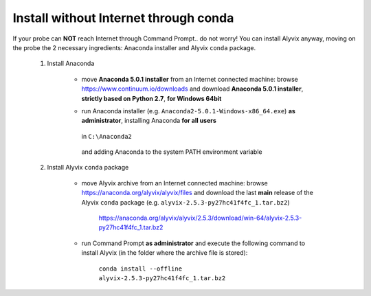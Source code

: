 .. _install_without_internet_conda:

**************************************
Install without Internet through conda
**************************************


If your probe can **NOT** reach Internet through Command Prompt.. do not worry! You can install Alyvix anyway, moving on the probe the 2 necessary ingredients: Anaconda installer and Alyvix ``conda`` package.

    1. Install Anaconda

        * move **Anaconda 5.0.1 installer** from an Internet connected machine: browse https://www.continuum.io/downloads and download **Anaconda 5.0.1 installer**, **strictly based on Python 2.7**, **for Windows 64bit**

        * run Anaconda installer (e.g. ``Anaconda2-5.0.1-Windows-x86_64.exe``) **as administrator**, installing Anaconda **for all users**

            .. image:: pictures/anaconda_5-0-0_install_01.PNG

        ..

          in ``C:\Anaconda2``

            .. image:: pictures/anaconda_5-0-0_install_02.PNG

        ..

          and adding Anaconda to the system PATH environment variable

            .. image:: pictures/anaconda_5-0-0_install_03.PNG

    2. Install Alyvix ``conda`` package

        * move Alyvix archive from an Internet connected machine: browse https://anaconda.org/alyvix/alyvix/files and download the last **main** release of the Alyvix ``conda`` package (e.g. ``alyvix-2.5.3-py27hc41f4fc_1.tar.bz2``)

            https://anaconda.org/alyvix/alyvix/2.5.3/download/win-64/alyvix-2.5.3-py27hc41f4fc_1.tar.bz2

        * run Command Prompt **as administrator** and execute the following command to install Alyvix (in the folder where the archive file is stored):

            ``conda install --offline alyvix-2.5.3-py27hc41f4fc_1.tar.bz2``
